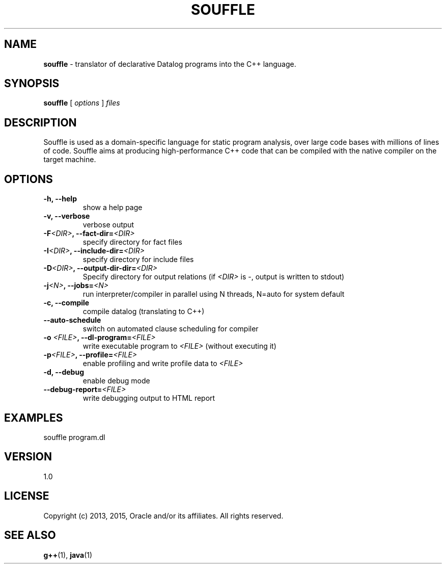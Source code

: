 .TH SOUFFLE 1 2016-03-25

.SH NAME
.B souffle
\- translator of declarative Datalog programs into the C++ language.
.SH SYNOPSIS
.B souffle
[
.I options
]
.I files
.SH DESCRIPTION
Souffle is used as a domain-specific language for static program analysis, over
large code bases with millions of lines of code. Souffle aims at producing
high-performance C++ code that can be compiled with the native compiler on the
target machine.
.SH OPTIONS
.TP
.B -h, --help
show a help page
.TP
.B -v, --verbose
verbose output
.TP
.B -F\fI<DIR>\fP, --fact-dir=\fI<DIR>\fP
specify directory for fact files
.TP
.TP
.B -I\fI<DIR>\fP, --include-dir=\fI<DIR>\fP
specify directory for include files
.TP
.B -D\fI<DIR>\fP, --output-dir-dir=\fI<DIR>\fP
Specify directory for output relations (if \fI<DIR>\fP is -, output is written to stdout)
.TP
.B -j\fI<N>\fP, --jobs=\fI<N>\fP
run interpreter/compiler in parallel using N threads, N=auto for system default
.TP
.B -c, --compile
compile datalog (translating to C++)
.TP
.B --auto-schedule
switch on automated clause scheduling for compiler
.TP
.B -o \fI<FILE>\fP, --dl-program=\fI<FILE>\fP
write executable program to \fI<FILE>\fP (without executing it)
.TP
.B -p\fI<FILE>\fP, --profile=\fI<FILE>\fP
enable profiling and write profile data to \fI<FILE>\fP
.TP
.B -d, --debug
enable debug mode
.TP
.B --debug-report=\fI<FILE>\fP
write debugging output to HTML report
.SH EXAMPLES
souffle program.dl
.SH VERSION
1.0
.SH LICENSE
Copyright (c) 2013, 2015, Oracle and/or its affiliates. All rights reserved.
.SH SEE ALSO
\fBg++\fP(1), \fBjava\fP(1)
